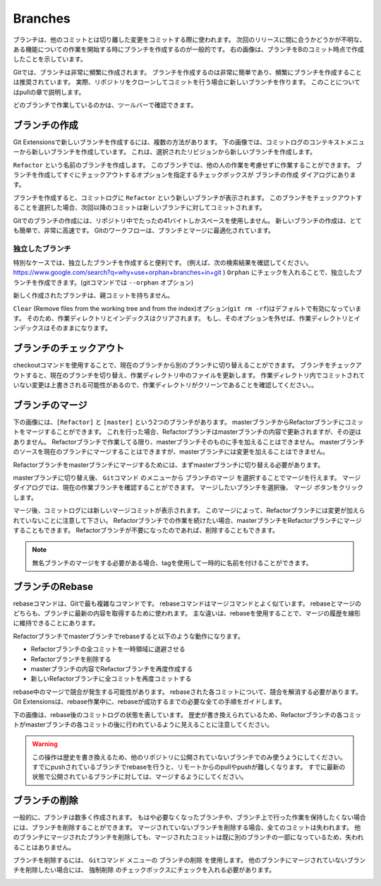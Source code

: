 .. index::
   single: Branch

Branches
========

.. image:: /images/branch.png
    :align: right

ブランチは、他のコミットとは切り離した変更をコミットする際に使われます。
次回のリリースに間に合うかどうかが不明な、ある機能についての作業を開始する時にブランチを作成するのが一般的です。
右の画像は、ブランチをBのコミット時点で作成したことを示しています。

Gitでは、ブランチは非常に頻繁に作成されます。
ブランチを作成するのは非常に簡単であり、頻繁にブランチを作成することは推奨されています。
実際、リポジトリをクローンしてコミットを行う場合に新しいブランチを作ります。
このことについてはpullの章で説明します。

どのブランチで作業しているのかは、ツールバーで確認できます。

.. image:: /images/branch_name.png

.. index::
   single: Branch; ブランチの作成

ブランチの作成
--------------

Git Extensionsで新しいブランチを作成するには、複数の方法があります。
下の画像では、コミットログのコンテキストメニューから新しいブランチを作成しています。
これは、選択されたリビジョンから新しいブランチを作成します。

.. image:: /images/new_branch.png

``Refactor`` という名前のブランチを作成します。
このブランチでは、他の人の作業を考慮せずに作業することができます。
ブランチを作成してすぐにチェックアウトするオプションを指定するチェックボックスが ``ブランチの作成`` ダイアログにあります。

.. image:: /images/create_branch_dialog.png

ブランチを作成すると、コミットログに ``Refactor`` という新しいブランチが表示されます。
このブランチをチェックアウトすることを選択した場合、次回以降のコミットは新しいブランチに対してコミットされます。

.. image:: /images/refactor_branch.png

Gitでのブランチの作成には、リポジトリ中でたったの41バイトしかスペースを使用しません。
新しいブランチの作成は、とても簡単で、非常に高速です。
Gitのワークフローは、ブランチとマージに最適化されています。

.. index::
   single: Branch; 独立したブランチ

独立したブランチ
^^^^^^^^^^^^^^^^

特別なケースでは、独立したブランチを作成すると便利です。
(例えば、次の検索結果を確認してください。 https://www.google.com/search?q=why+use+orphan+branches+in+git )
``Orphan`` にチェックを入れることで、独立したブランチを作成できます。(gitコマンドでは ``--orphan`` オプション)

新しく作成されたブランチは、親コミットを持ちません。

``Clear`` (Remove files from the working tree and from the index)オプション(``git rm -rf``)はデフォルトで有効になっています。
そのため、作業ディレクトリとインデックスはクリアされます。
もし、そのオプションを外せば、作業ディレクトリとインデックスはそのままになります。

.. index::
   single: Branch; ブランチのチェックアウト

ブランチのチェックアウト
------------------------

checkoutコマンドを使用することで、現在のブランチから別のブランチに切り替えることができます。
ブランチをチェックアウトすると、現在のブランチを切り替え、作業ディレクトリ中のファイルを更新します。
作業ディレクトリ内でコミットされていない変更は上書きされる可能性があるので、作業ディレクトリがクリーンであることを確認してください。。

.. image:: /images/checkout_branch.png

.. index::
   single: Branch; ブランチのマージ

ブランチのマージ
----------------

下の画像には、``[Refactor]`` と ``[master]`` という2つのブランチがあります。
masterブランチからRefactorブランチにコミットをマージすることができます。
これを行った場合、Refactorブランチはmasterブランチの内容で更新されますが、その逆はありません。
Refactorブランチで作業してる限り、masterブランチそのものに手を加えることはできません。
masterブランチのソースを現在のブランチにマージすることはできますが、masterブランチには変更を加えることはできません。

.. image:: /images/merge1.png

Refactorブランチをmasterブランチにマージするためには、まずmasterブランチに切り替える必要があります。

.. image:: /images/merge2.png

masterブランチに切り替え後、 ``Gitコマンド`` のメニューから ``ブランチのマージ`` を選択することでマージを行えます。
マージダイアログでは、現在の作業ブランチを確認することができます。
マージしたいブランチを選択後、 ``マージ`` ボタンをクリックします。

.. image:: /images/merge_dialog.png

マージ後、コミットログには新しいマージコミットが表示されます。
このマージによって、Refactorブランチには変更が加えられていないことに注意して下さい。
Refactorブランチでの作業を続けたい場合、masterブランチをRefactorブランチにマージすることもできます。
Refactorブランチが不要になったのであれば、削除することもできます。

.. image:: /images/merge3.png

.. note::

	無名ブランチのマージをする必要がある場合、tagを使用して一時的に名前を付けることができます。

.. index::
   single: Branch; ブランチのRebase

ブランチのRebase
----------------

rebaseコマンドは、Gitで最も複雑なコマンドです。
rebaseコマンドはマージコマンドとよく似ています。
rebaseとマージのどちらも、ブランチに最新の内容を取得するために使われます。
主な違いは、rebaseを使用することで、マージの履歴を線形に維持できることにあります。

.. image:: /images/rebase1.png

Refactorブランチでmasterブランチでrebaseすると以下のような動作になります。

* Refactorブランチの全コミットを一時領域に退避させる
* Refactorブランチを削除する
* masterブランチの内容でRefactorブランチを再度作成する
* 新しいRefactorブランチに全コミットを再度コミットする

rebase中のマージで競合が発生する可能性があります。
rebaseされた各コミットについて、競合を解消する必要があります。
Git Extensionsは、rebase作業中に、rebaseが成功するまでの必要な全ての手順をガイドします。

.. image:: /images/rebase_dialog.png

下の画像は、rebase後のコミットログの状態を表しています。
歴史が書き換えられているため、Refactorブランチの各コミットがmasterブランチの各コミットの後に行われているように見えることに注意してください。

.. image:: /images/rebase2.png

.. warning::

    この操作は歴史を書き換えるため、他のリポジトリに公開されていないブランチでのみ使うようにしてください。
    すでにpushされているブランチでrebaseを行うと、リモートからのpullやpushが難しくなります。
    すでに最新の状態で公開されているブランチに対しては、マージするようにしてください。

.. index::
   single: Branch; ブランチの削除

ブランチの削除
--------------

一般的に、ブランチは数多く作成されます。
もはや必要なくなったブランチや、ブランチ上で行った作業を保持したくない場合には、ブランチを削除することができます。
マージされていないブランチを削除する場合、全てのコミットは失われます。
他のブランチにマージされたブランチを削除しても、マージされたコミットは既に別のブランチの一部になっているため、失われることはありません。

ブランチを削除するには、 ``Gitコマンド`` メニューの ``ブランチの削除`` を使用します。
他のブランチにマージされていないブランチを削除したい場合には、 ``強制削除`` のチェックボックスにチェックを入れる必要があります。

.. image:: /images/delet_branch.png
